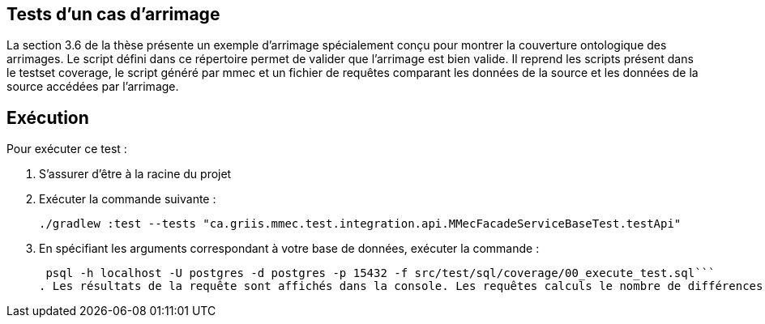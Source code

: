## Tests d'un cas d'arrimage

La section 3.6 de la thèse présente un exemple d'arrimage spécialement conçu pour montrer la couverture ontologique des
arrimages. Le script défini dans ce répertoire permet de valider que l'arrimage est bien valide. Il reprend les scripts
présent dans le testset coverage, le script généré par mmec et un fichier de requêtes comparant les données de la source
et les données de la source accédées par l'arrimage.

## Exécution

Pour exécuter ce test :

. S'assurer d'être à la racine du projet
. Exécuter la commande suivante :
+
```shell
./gradlew :test --tests "ca.griis.mmec.test.integration.api.MMecFacadeServiceBaseTest.testApi"
```
. En spécifiant les arguments correspondant à votre base de données, exécuter la commande :
+
```shell
 psql -h localhost -U postgres -d postgres -p 15432 -f src/test/sql/coverage/00_execute_test.sql```
. Les résultats de la requête sont affichés dans la console. Les requêtes calculs le nombre de différences entre le résultat obtenue et attendue. Si le nombre de différences est 0, le test est réussi.